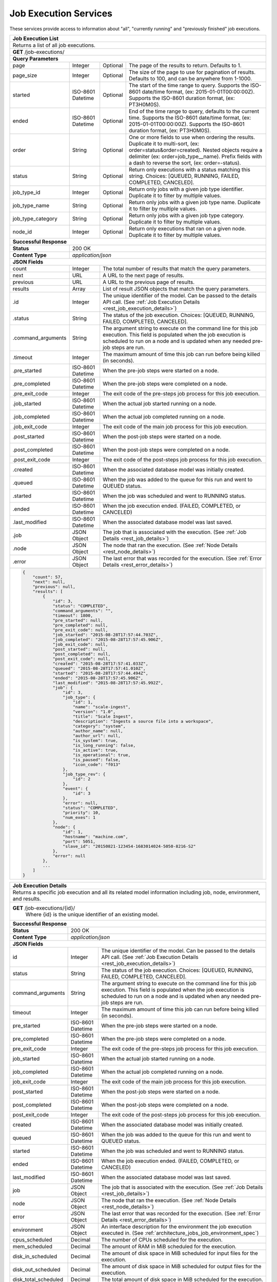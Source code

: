 
.. _rest_job_execution:

Job Execution Services
===============================================================================

These services provide access to information about "all", "currently running" and "previously finished" job executions.

.. _rest_job_execution_list:

+-------------------------------------------------------------------------------------------------------------------------+
| **Job Execution List**                                                                                                  |
+=========================================================================================================================+
| Returns a list of all job executions.                                                                                   |
+-------------------------------------------------------------------------------------------------------------------------+
| **GET** /job-executions/                                                                                                |
+-------------------------------------------------------------------------------------------------------------------------+
| **Query Parameters**                                                                                                    |
+--------------------+-------------------+----------+---------------------------------------------------------------------+
| page               | Integer           | Optional | The page of the results to return. Defaults to 1.                   |
+--------------------+-------------------+----------+---------------------------------------------------------------------+
| page_size          | Integer           | Optional | The size of the page to use for pagination of results.              |
|                    |                   |          | Defaults to 100, and can be anywhere from 1-1000.                   |
+--------------------+-------------------+----------+---------------------------------------------------------------------+
| started            | ISO-8601 Datetime | Optional | The start of the time range to query.                               |
|                    |                   |          | Supports the ISO-8601 date/time format, (ex: 2015-01-01T00:00:00Z). |
|                    |                   |          | Supports the ISO-8601 duration format, (ex: PT3H0M0S).              |
+--------------------+-------------------+----------+---------------------------------------------------------------------+
| ended              | ISO-8601 Datetime | Optional | End of the time range to query, defaults to the current time.       |
|                    |                   |          | Supports the ISO-8601 date/time format, (ex: 2015-01-01T00:00:00Z). |
|                    |                   |          | Supports the ISO-8601 duration format, (ex: PT3H0M0S).              |
+--------------------+-------------------+----------+---------------------------------------------------------------------+
| order              | String            | Optional | One or more fields to use when ordering the results.                |
|                    |                   |          | Duplicate it to multi-sort, (ex: order=status&order=created).       |
|                    |                   |          | Nested objects require a delimiter (ex: order=job_type__name).      |
|                    |                   |          | Prefix fields with a dash to reverse the sort, (ex: order=-status). |
+--------------------+-------------------+----------+---------------------------------------------------------------------+
| status             | String            | Optional | Return only executions with a status matching this string.          |
|                    |                   |          | Choices: [QUEUED, RUNNING, FAILED, COMPLETED, CANCELED].            |
+--------------------+-------------------+----------+---------------------------------------------------------------------+
| job_type_id        | Integer           | Optional | Return only jobs with a given job type identifier.                  |
|                    |                   |          | Duplicate it to filter by multiple values.                          |
+--------------------+-------------------+----------+---------------------------------------------------------------------+
| job_type_name      | String            | Optional | Return only jobs with a given job type name.                        |
|                    |                   |          | Duplicate it to filter by multiple values.                          |
+--------------------+-------------------+----------+---------------------------------------------------------------------+
| job_type_category  | String            | Optional | Return only jobs with a given job type category.                    |
|                    |                   |          | Duplicate it to filter by multiple values.                          |
+--------------------+-------------------+----------+---------------------------------------------------------------------+
| node_id            | Integer           | Optional | Return only executions that ran on a given node.                    |
|                    |                   |          | Duplicate it to filter by multiple values.                          |
+--------------------+-------------------+----------+---------------------------------------------------------------------+
| **Successful Response**                                                                                                 |
+--------------------+----------------------------------------------------------------------------------------------------+
| **Status**         | 200 OK                                                                                             |
+--------------------+----------------------------------------------------------------------------------------------------+
| **Content Type**   | *application/json*                                                                                 |
+--------------------+----------------------------------------------------------------------------------------------------+
| **JSON Fields**                                                                                                         |
+--------------------+-------------------+--------------------------------------------------------------------------------+
| count              | Integer           | The total number of results that match the query parameters.                   |
+--------------------+-------------------+--------------------------------------------------------------------------------+
| next               | URL               | A URL to the next page of results.                                             |
+--------------------+-------------------+--------------------------------------------------------------------------------+
| previous           | URL               | A URL to the previous page of results.                                         |
+--------------------+-------------------+--------------------------------------------------------------------------------+
| results            | Array             | List of result JSON objects that match the query parameters.                   |
+--------------------+-------------------+--------------------------------------------------------------------------------+
| .id                | Integer           | The unique identifier of the model. Can be passed to the details API call.     |
|                    |                   | (See :ref:`Job Execution Details <rest_job_execution_details>`)                |
+--------------------+-------------------+--------------------------------------------------------------------------------+
| .status            | String            | The status of the job execution.                                               |
|                    |                   | Choices: [QUEUED, RUNNING, FAILED, COMPLETED, CANCELED].                       |
+--------------------+-------------------+--------------------------------------------------------------------------------+
| .command_arguments | String            | The argument string to execute on the command line for this job execution.     | 
|                    |                   | This field is populated when the job execution is scheduled to run on a node   |
|                    |                   | and is updated when any needed pre-job steps are run.                          |
+--------------------+-------------------+--------------------------------------------------------------------------------+
| .timeout           | Integer           | The maximum amount of time this job can run before being killed (in seconds).  |
+--------------------+-------------------+--------------------------------------------------------------------------------+
| .pre_started       | ISO-8601 Datetime | When the pre-job steps were started on a node.                                 |
+--------------------+-------------------+--------------------------------------------------------------------------------+
| .pre_completed     | ISO-8601 Datetime | When the pre-job steps were completed on a node.                               |
+--------------------+-------------------+--------------------------------------------------------------------------------+
| .pre_exit_code     | Integer           | The exit code of the pre-steps job process for this job execution.             |
+--------------------+-------------------+--------------------------------------------------------------------------------+
| .job_started       | ISO-8601 Datetime | When the actual job started running on a node.                                 |
+--------------------+-------------------+--------------------------------------------------------------------------------+
| .job_completed     | ISO-8601 Datetime | When the actual job completed running on a node.                               |
+--------------------+-------------------+--------------------------------------------------------------------------------+
| .job_exit_code     | Integer           | The exit code of the main job process for this job execution.                  |
+--------------------+-------------------+--------------------------------------------------------------------------------+
| .post_started      | ISO-8601 Datetime | When the post-job steps were started on a node.                                |
+--------------------+-------------------+--------------------------------------------------------------------------------+
| .post_completed    | ISO-8601 Datetime | When the post-job steps were completed on a node.                              |
+--------------------+-------------------+--------------------------------------------------------------------------------+
| .post_exit_code    | Integer           | The exit code of the post-steps job process for this job execution.            |
+--------------------+-------------------+--------------------------------------------------------------------------------+
| .created           | ISO-8601 Datetime | When the associated database model was initially created.                      |
+--------------------+-------------------+--------------------------------------------------------------------------------+
| .queued            | ISO-8601 Datetime | When the job was added to the queue for this run and went to QUEUED status.    |
+--------------------+-------------------+--------------------------------------------------------------------------------+
| .started           | ISO-8601 Datetime | When the job was scheduled and went to RUNNING status.                         |
+--------------------+-------------------+--------------------------------------------------------------------------------+
| .ended             | ISO-8601 Datetime | When the job execution ended. (FAILED, COMPLETED, or CANCELED)                 |
+--------------------+-------------------+--------------------------------------------------------------------------------+
| .last_modified     | ISO-8601 Datetime | When the associated database model was last saved.                             |
+--------------------+-------------------+--------------------------------------------------------------------------------+
| .job               | JSON Object       | The job that is associated with the execution.                                 |
|                    |                   | (See :ref:`Job Details <rest_job_details>`)                                    |
+--------------------+-------------------+--------------------------------------------------------------------------------+
| .node              | JSON Object       | The node that ran the execution.                                               |
|                    |                   | (See :ref:`Node Details <rest_node_details>`)                                  |
+--------------------+-------------------+--------------------------------------------------------------------------------+
| .error             | JSON Object       | The last error that was recorded for the execution.                            |
|                    |                   | (See :ref:`Error Details <rest_error_details>`)                                |
+--------------------+-------------------+--------------------------------------------------------------------------------+
| .. code-block:: javascript                                                                                              |
|                                                                                                                         |
|    {                                                                                                                    |
|        "count": 57,                                                                                                     | 
|        "next": null,                                                                                                    |
|        "previous": null,                                                                                                |
|        "results": [                                                                                                     |
|            {                                                                                                            |
|                "id": 3,                                                                                                 |
|                "status": "COMPLETED",                                                                                   |
|                "command_arguments": "",                                                                                 |
|                "timeout": 1800,                                                                                         |
|                "pre_started": null,                                                                                     |
|                "pre_completed": null,                                                                                   |
|                "pre_exit_code": null,                                                                                   |
|                "job_started": "2015-08-28T17:57:44.703Z",                                                               |
|                "job_completed": "2015-08-28T17:57:45.906Z",                                                             |
|                "job_exit_code": null,                                                                                   |
|                "post_started": null,                                                                                    |
|                "post_completed": null,                                                                                  |
|                "post_exit_code": null,                                                                                  |
|                "created": "2015-08-28T17:57:41.033Z",                                                                   |
|                "queued": "2015-08-28T17:57:41.010Z",                                                                    |
|                "started": "2015-08-28T17:57:44.494Z",                                                                   |
|                "ended": "2015-08-28T17:57:45.906Z",                                                                     |
|                "last_modified": "2015-08-28T17:57:45.992Z",                                                             |
|                "job": {                                                                                                 |
|                    "id": 3,                                                                                             |
|                    "job_type": {                                                                                        |
|                        "id": 1,                                                                                         |
|                        "name": "scale-ingest",                                                                          |
|                        "version": "1.0",                                                                                |
|                        "title": "Scale Ingest",                                                                         |
|                        "description": "Ingests a source file into a workspace",                                         |
|                        "category": "system",                                                                            |
|                        "author_name": null,                                                                             |
|                        "author_url": null,                                                                              |
|                        "is_system": true,                                                                               |
|                        "is_long_running": false,                                                                        |
|                        "is_active": true,                                                                               |
|                        "is_operational": true,                                                                          |
|                        "is_paused": false,                                                                              |
|                        "icon_code": "f013"                                                                              |
|                    },                                                                                                   |
|                    "job_type_rev": {                                                                                    |
|                        "id": 2                                                                                          |
|                    },                                                                                                   |
|                    "event": {                                                                                           |
|                        "id": 3                                                                                          |
|                    },                                                                                                   |
|                    "error": null,                                                                                       |
|                    "status": "COMPLETED",                                                                               |
|                    "priority": 10,                                                                                      |
|                    "num_exes": 1                                                                                        |
|                },                                                                                                       |
|                "node": {                                                                                                |
|                    "id": 1,                                                                                             |
|                    "hostname": "machine.com",                                                                           |
|                    "port": 5051,                                                                                        |
|                    "slave_id": "20150821-123454-1683014024-5050-8216-S2"                                                |
|                },                                                                                                       |
|                "error": null                                                                                            |
|            },                                                                                                           |
|            ...                                                                                                          |
|        ]                                                                                                                |
|    }                                                                                                                    |
+-------------------------------------------------------------------------------------------------------------------------+

.. _rest_job_execution_details:

+---------------------------------------------------------------------------------------------------------------------------+
| **Job Execution Details**                                                                                                 |
+===========================================================================================================================+
| Returns a specific job execution and all its related model information including job, node, environment, and results.     |
+---------------------------------------------------------------------------------------------------------------------------+
| **GET** /job-executions/{id}/                                                                                             |
|         Where {id} is the unique identifier of an existing model.                                                         |
+---------------------------------------------------------------------------------------------------------------------------+
| **Successful Response**                                                                                                   |
+----------------------+----------------------------------------------------------------------------------------------------+
| **Status**           | 200 OK                                                                                             |
+----------------------+----------------------------------------------------------------------------------------------------+
| **Content Type**     | *application/json*                                                                                 |
+----------------------+----------------------------------------------------------------------------------------------------+
| **JSON Fields**                                                                                                           |
+----------------------+-------------------+--------------------------------------------------------------------------------+
| id                   | Integer           | The unique identifier of the model. Can be passed to the details API call.     |
|                      |                   | (See :ref:`Job Execution Details <rest_job_execution_details>`)                |
+----------------------+-------------------+--------------------------------------------------------------------------------+
| status               | String            | The status of the job execution.                                               |
|                      |                   | Choices: [QUEUED, RUNNING, FAILED, COMPLETED, CANCELED].                       |
+----------------------+-------------------+--------------------------------------------------------------------------------+
| command_arguments    | String            | The argument string to execute on the command line for this job execution.     | 
|                      |                   | This field is populated when the job execution is scheduled to run on a node   |
|                      |                   | and is updated when any needed pre-job steps are run.                          |
+----------------------+-------------------+--------------------------------------------------------------------------------+
| timeout              | Integer           | The maximum amount of time this job can run before being killed (in seconds).  |
+----------------------+-------------------+--------------------------------------------------------------------------------+
| pre_started          | ISO-8601 Datetime | When the pre-job steps were started on a node.                                 |
+----------------------+-------------------+--------------------------------------------------------------------------------+
| pre_completed        | ISO-8601 Datetime | When the pre-job steps were completed on a node.                               |
+----------------------+-------------------+--------------------------------------------------------------------------------+
| pre_exit_code        | Integer           | The exit code of the pre-steps job process for this job execution.             |
+----------------------+-------------------+--------------------------------------------------------------------------------+
| job_started          | ISO-8601 Datetime | When the actual job started running on a node.                                 |
+----------------------+-------------------+--------------------------------------------------------------------------------+
| job_completed        | ISO-8601 Datetime | When the actual job completed running on a node.                               |
+----------------------+-------------------+--------------------------------------------------------------------------------+
| job_exit_code        | Integer           | The exit code of the main job process for this job execution.                  |
+----------------------+-------------------+--------------------------------------------------------------------------------+
| post_started         | ISO-8601 Datetime | When the post-job steps were started on a node.                                |
+----------------------+-------------------+--------------------------------------------------------------------------------+
| post_completed       | ISO-8601 Datetime | When the post-job steps were completed on a node.                              |
+----------------------+-------------------+--------------------------------------------------------------------------------+
| post_exit_code       | Integer           | The exit code of the post-steps job process for this job execution.            |
+----------------------+-------------------+--------------------------------------------------------------------------------+
| created              | ISO-8601 Datetime | When the associated database model was initially created.                      |
+----------------------+-------------------+--------------------------------------------------------------------------------+
| queued               | ISO-8601 Datetime | When the job was added to the queue for this run and went to QUEUED status.    |
+----------------------+-------------------+--------------------------------------------------------------------------------+
| started              | ISO-8601 Datetime | When the job was scheduled and went to RUNNING status.                         |
+----------------------+-------------------+--------------------------------------------------------------------------------+
| ended                | ISO-8601 Datetime | When the job execution ended. (FAILED, COMPLETED, or CANCELED)                 |
+----------------------+-------------------+--------------------------------------------------------------------------------+
| last_modified        | ISO-8601 Datetime | When the associated database model was last saved.                             |
+----------------------+-------------------+--------------------------------------------------------------------------------+
| job                  | JSON Object       | The job that is associated with the execution.                                 |
|                      |                   | (See :ref:`Job Details <rest_job_details>`)                                    |
+----------------------+-------------------+--------------------------------------------------------------------------------+
| node                 | JSON Object       | The node that ran the execution.                                               |
|                      |                   | (See :ref:`Node Details <rest_node_details>`)                                  |
+----------------------+-------------------+--------------------------------------------------------------------------------+
| error                | JSON Object       | The last error that was recorded for the execution.                            |
|                      |                   | (See :ref:`Error Details <rest_error_details>`)                                |
+----------------------+-------------------+--------------------------------------------------------------------------------+
| environment          | JSON Object       | An interface description for the environment the job execution executed in.    |
|                      |                   | (See :ref:`architecture_jobs_job_environment_spec`)                            |
+----------------------+-------------------+--------------------------------------------------------------------------------+
| cpus_scheduled       | Decimal           | The number of CPUs scheduled for the execution.                                |
+----------------------+-------------------+--------------------------------------------------------------------------------+
| mem_scheduled        | Decimal           | The amount of RAM in MiB scheduled for the execution.                          |
+----------------------+-------------------+--------------------------------------------------------------------------------+
| disk_in_scheduled    | Decimal           | The amount of disk space in MiB scheduled for input files for the execution.   |
+----------------------+-------------------+--------------------------------------------------------------------------------+
| disk_out_scheduled   | Decimal           | The amount of disk space in MiB scheduled for output files for the execution.  |
+----------------------+-------------------+--------------------------------------------------------------------------------+
| disk_total_scheduled | Decimal           | The total amount of disk space in MiB scheduled for the execution.             |
+----------------------+-------------------+--------------------------------------------------------------------------------+
| results              | JSON Object       | An interface description for all the possible job results meta-data.           |
|                      |                   | (See :ref:`architecture_jobs_job_results_spec`)                                |
+----------------------+-------------------+--------------------------------------------------------------------------------+
| current_stdout_url   | URL               | The URL of the standard output log for the execution.                          |
+----------------------+-------------------+--------------------------------------------------------------------------------+
| current_stderr_url   | URL               | The URL of the standard error log for the job execution.                       |
+----------------------+-------------------+--------------------------------------------------------------------------------+
| results_manifest     | JSON Object       | An interface description for all the actual job results meta-data.             |
|                      |                   | (See :ref:`architecture_jobs_job_results_spec`)                                |
+----------------------+-------------------+--------------------------------------------------------------------------------+
| .. code-block:: javascript                                                                                                |
|                                                                                                                           |
|  {                                                                                                                        |
|      "id": 3,                                                                                                             |
|      "status": "COMPLETED",                                                                                               |
|      "command_arguments": "",                                                                                             |
|      "timeout": 1800,                                                                                                     |
|      "pre_started": null,                                                                                                 |
|      "pre_completed": null,                                                                                               |
|      "pre_exit_code": null,                                                                                               |
|      "job_started": "2015-08-28T17:57:44.703Z",                                                                           |
|      "job_completed": "2015-08-28T17:57:45.906Z",                                                                         |
|      "job_exit_code": null,                                                                                               |
|      "post_started": null,                                                                                                |
|      "post_completed": null,                                                                                              |
|      "post_exit_code": null,                                                                                              |
|      "created": "2015-08-28T17:57:41.033Z",                                                                               |
|      "queued": "2015-08-28T17:57:41.010Z",                                                                                |
|      "started": "2015-08-28T17:57:44.494Z",                                                                               |
|      "ended": "2015-08-28T17:57:45.906Z",                                                                                 |
|      "last_modified": "2015-08-28T17:57:45.992Z",                                                                         |
|      "job": {                                                                                                             |
|          "id": 3,                                                                                                         |
|          "job_type": {                                                                                                    |
|              "id": 1,                                                                                                     |
|              "name": "scale-ingest",                                                                                      |
|              "version": "1.0",                                                                                            |
|              "title": "Scale Ingest",                                                                                     |
|              "description": "Ingests a source file into a workspace",                                                     |
|              "category": "system",                                                                                        |
|              "author_name": null,                                                                                         |
|              "author_url": null,                                                                                          |
|              "is_system": true,                                                                                           |
|              "is_long_running": false,                                                                                    |
|              "is_active": true,                                                                                           |
|              "is_operational": true,                                                                                      |
|              "is_paused": false,                                                                                          |
|              "icon_code": "f013"                                                                                          |
|          },                                                                                                               |
|          "job_type_rev": {                                                                                                |
|              "id": 2                                                                                                      |
|          },                                                                                                               |
|          "event": {                                                                                                       |
|              "id": 3                                                                                                      |
|          },                                                                                                               |
|          "error": null,                                                                                                   |
|          "status": "COMPLETED",                                                                                           |
|          "priority": 10,                                                                                                  |
|          "num_exes": 1                                                                                                    |
|      },                                                                                                                   |
|      "node": {                                                                                                            |
|          "id": 1,                                                                                                         |
|          "hostname": "machine.com",                                                                                       |
|          "port": 5051,                                                                                                    |
|          "slave_id": "20150821-123454-1683014024-5050-8216-S2",                                                           |
|          "is_paused": false,                                                                                              |
|          "is_active": true,                                                                                               |
|          "archived": null,                                                                                                |
|          "created": "2015-09-02T18:05:54.730Z",                                                                           |
|          "last_modified": "2015-09-08T16:53:57.439Z"                                                                      |
|      },                                                                                                                   |
|      "error": null,                                                                                                       |
|      "environment": {...},                                                                                                |
|      "cpus_scheduled": 0.5,                                                                                               |
|      "mem_scheduled": 15360.0,                                                                                            |
|      "disk_in_scheduled": 1.0,                                                                                            |
|      "disk_out_scheduled": 0.0,                                                                                           |
|      "disk_total_scheduled": 1.0,                                                                                         |
|      "results": {                                                                                                         |
|          "output_data": [                                                                                                 |
|              {                                                                                                            |
|                  "name": "output_file",                                                                                   |
|                  "file_id": 3                                                                                             |
|              }                                                                                                            |
|          ],                                                                                                               |
|          "version": "1.0"                                                                                                 |
|      },                                                                                                                   |
|      "current_stdout_url": "http://host/out.txt",                                                                         |
|      "current_stderr_url": "http://host/error.txt",                                                                       |
|      "results_manifest": {                                                                                                |
|          "output_data": [],                                                                                               |
|          "version": "1.1",                                                                                                |
|          "errors": [],                                                                                                    |
|          "parse_results": []                                                                                              |
|      }                                                                                                                    |
|  }                                                                                                                        |
+---------------------------------------------------------------------------------------------------------------------------+

.. _rest_job_execution_logs:

+---------------------------------------------------------------------------------------------------------------------------+
| **Job Execution Logs**                                                                                                    |
+===========================================================================================================================+
| Returns job execution logs for stdout and stderr.                                                                         |
| This will dynamically load the stdout and stderr for the currently running Mesos task if this job execution has not       |
| completed. These additional calls can add some overhead and processing so care should be taken not to poll this           |
| with high frequency.                                                                                                      |
+---------------------------------------------------------------------------------------------------------------------------+
| **GET** /job-executions/{id}/logs/                                                                                        |
|         Where {id} is the unique identifier of an existing model.                                                         |
+---------------------------------------------------------------------------------------------------------------------------+
| **Successful Response**                                                                                                   |
+----------------------+----------------------------------------------------------------------------------------------------+
| **Status**           | 200 OK                                                                                             |
+----------------------+----------------------------------------------------------------------------------------------------+
| **Content Type**     | *application/json*                                                                                 |
+----------------------+----------------------------------------------------------------------------------------------------+
| **JSON Fields**                                                                                                           |
+----------------------+-------------------+--------------------------------------------------------------------------------+
| id                   | Integer           | The unique identifier of the model. Can be passed to the details API call.     |
|                      |                   | (See :ref:`Job Execution Details <rest_job_execution_details>`)                |
+----------------------+-------------------+--------------------------------------------------------------------------------+
| status               | String            | The status of the job execution.                                               |
|                      |                   | Choices: [QUEUED, RUNNING, FAILED, COMPLETED, CANCELED].                       |
+----------------------+-------------------+--------------------------------------------------------------------------------+
| command_arguments    | String            | The argument string to execute on the command line for this job execution.     | 
|                      |                   | This field is populated when the job execution is scheduled to run on a node   |
|                      |                   | and is updated when any needed pre-job steps are run.                          |
+----------------------+-------------------+--------------------------------------------------------------------------------+
| timeout              | Integer           | The maximum amount of time this job can run before being killed (in seconds).  |
+----------------------+-------------------+--------------------------------------------------------------------------------+
| pre_started          | ISO-8601 Datetime | When the pre-job steps were started on a node.                                 |
+----------------------+-------------------+--------------------------------------------------------------------------------+
| pre_completed        | ISO-8601 Datetime | When the pre-job steps were completed on a node.                               |
+----------------------+-------------------+--------------------------------------------------------------------------------+
| pre_exit_code        | Integer           | The exit code of the pre-steps job process for this job execution.             |
+----------------------+-------------------+--------------------------------------------------------------------------------+
| job_started          | ISO-8601 Datetime | When the actual job started running on a node.                                 |
+----------------------+-------------------+--------------------------------------------------------------------------------+
| job_completed        | ISO-8601 Datetime | When the actual job completed running on a node.                               |
+----------------------+-------------------+--------------------------------------------------------------------------------+
| job_exit_code        | Integer           | The exit code of the main job process for this job execution.                  |
+----------------------+-------------------+--------------------------------------------------------------------------------+
| post_started         | ISO-8601 Datetime | When the post-job steps were started on a node.                                |
+----------------------+-------------------+--------------------------------------------------------------------------------+
| post_completed       | ISO-8601 Datetime | When the post-job steps were completed on a node.                              |
+----------------------+-------------------+--------------------------------------------------------------------------------+
| post_exit_code       | Integer           | The exit code of the post-steps job process for this job execution.            |
+----------------------+-------------------+--------------------------------------------------------------------------------+
| created              | ISO-8601 Datetime | When the associated database model was initially created.                      |
+----------------------+-------------------+--------------------------------------------------------------------------------+
| queued               | ISO-8601 Datetime | When the job was added to the queue for this run and went to QUEUED status.    |
+----------------------+-------------------+--------------------------------------------------------------------------------+
| started              | ISO-8601 Datetime | When the job was scheduled and went to RUNNING status.                         |
+----------------------+-------------------+--------------------------------------------------------------------------------+
| ended                | ISO-8601 Datetime | When the job execution ended. (FAILED, COMPLETED, or CANCELED)                 |
+----------------------+-------------------+--------------------------------------------------------------------------------+
| last_modified        | ISO-8601 Datetime | When the associated database model was last saved.                             |
+----------------------+-------------------+--------------------------------------------------------------------------------+
| job                  | JSON Object       | The job that is associated with the execution.                                 |
|                      |                   | (See :ref:`Job Details <rest_job_details>`)                                    |
+----------------------+-------------------+--------------------------------------------------------------------------------+
| node                 | JSON Object       | The node that ran the execution.                                               |
|                      |                   | (See :ref:`Node Details <rest_node_details>`)                                  |
+----------------------+-------------------+--------------------------------------------------------------------------------+
| error                | JSON Object       | The last error that was recorded for the execution.                            |
|                      |                   | (See :ref:`Error Details <rest_error_details>`)                                |
+----------------------+-------------------+--------------------------------------------------------------------------------+
| stdout               | String            | Contents of stdout.                                                            |
+----------------------+-------------------+--------------------------------------------------------------------------------+
| stderr               | String            | Contents of stderr.                                                            |
+----------------------+-------------------+--------------------------------------------------------------------------------+
| .. code-block:: javascript                                                                                                |
|                                                                                                                           |
|  {                                                                                                                        |
|      "id": 3,                                                                                                             |
|      "status": "COMPLETED",                                                                                               |
|      "command_arguments": "",                                                                                             |
|      "timeout": 1800,                                                                                                     |
|      "pre_started": null,                                                                                                 |
|      "pre_completed": null,                                                                                               |
|      "pre_exit_code": null,                                                                                               |
|      "job_started": "2015-08-28T17:57:44.703Z",                                                                           |
|      "job_completed": "2015-08-28T17:57:45.906Z",                                                                         |
|      "job_exit_code": null,                                                                                               |
|      "post_started": null,                                                                                                |
|      "post_completed": null,                                                                                              |
|      "post_exit_code": null,                                                                                              |
|      "created": "2015-08-28T17:57:41.033Z",                                                                               |
|      "queued": "2015-08-28T17:57:41.010Z",                                                                                |
|      "started": "2015-08-28T17:57:44.494Z",                                                                               |
|      "ended": "2015-08-28T17:57:45.906Z",                                                                                 |
|      "last_modified": "2015-08-28T17:57:45.992Z",                                                                         |
|      "job": {                                                                                                             |
|          "id": 3,                                                                                                         |
|          "job_type": {                                                                                                    |
|              "id": 1,                                                                                                     |
|              "name": "scale-ingest",                                                                                      |
|              "version": "1.0",                                                                                            |
|              "title": "Scale Ingest",                                                                                     |
|              "description": "Ingests a source file into a workspace",                                                     |
|              "category": "system",                                                                                        |
|              "author_name": null,                                                                                         |
|              "author_url": null,                                                                                          |
|              "is_system": true,                                                                                           |
|              "is_long_running": false,                                                                                    |
|              "is_active": true,                                                                                           |
|              "is_operational": true,                                                                                      |
|              "is_paused": false,                                                                                          |
|              "icon_code": "f013"                                                                                          |
|          },                                                                                                               |
|          "job_type_rev": {                                                                                                |
|              "id": 2                                                                                                      |
|          },                                                                                                               |
|          "event": {                                                                                                       |
|              "id": 3                                                                                                      |
|          },                                                                                                               |
|          "error": null,                                                                                                   |
|          "status": "COMPLETED",                                                                                           |
|          "priority": 10,                                                                                                  |
|          "num_exes": 1                                                                                                    |
|      },                                                                                                                   |
|      "node": {                                                                                                            |
|          "id": 1,                                                                                                         |
|          "hostname": "machine.com",                                                                                       |
|          "port": 5051,                                                                                                    |
|          "slave_id": "20150821-123454-1683014024-5050-8216-S2"                                                            |
|      },                                                                                                                   |
|      "error": null,                                                                                                       |
|      "is_finished": true,                                                                                                 |
|      "stdout": "Execution completed.",                                                                                    |
|      "stderr": ""                                                                                                         |
|  }                                                                                                                        |
+---------------------------------------------------------------------------------------------------------------------------+
